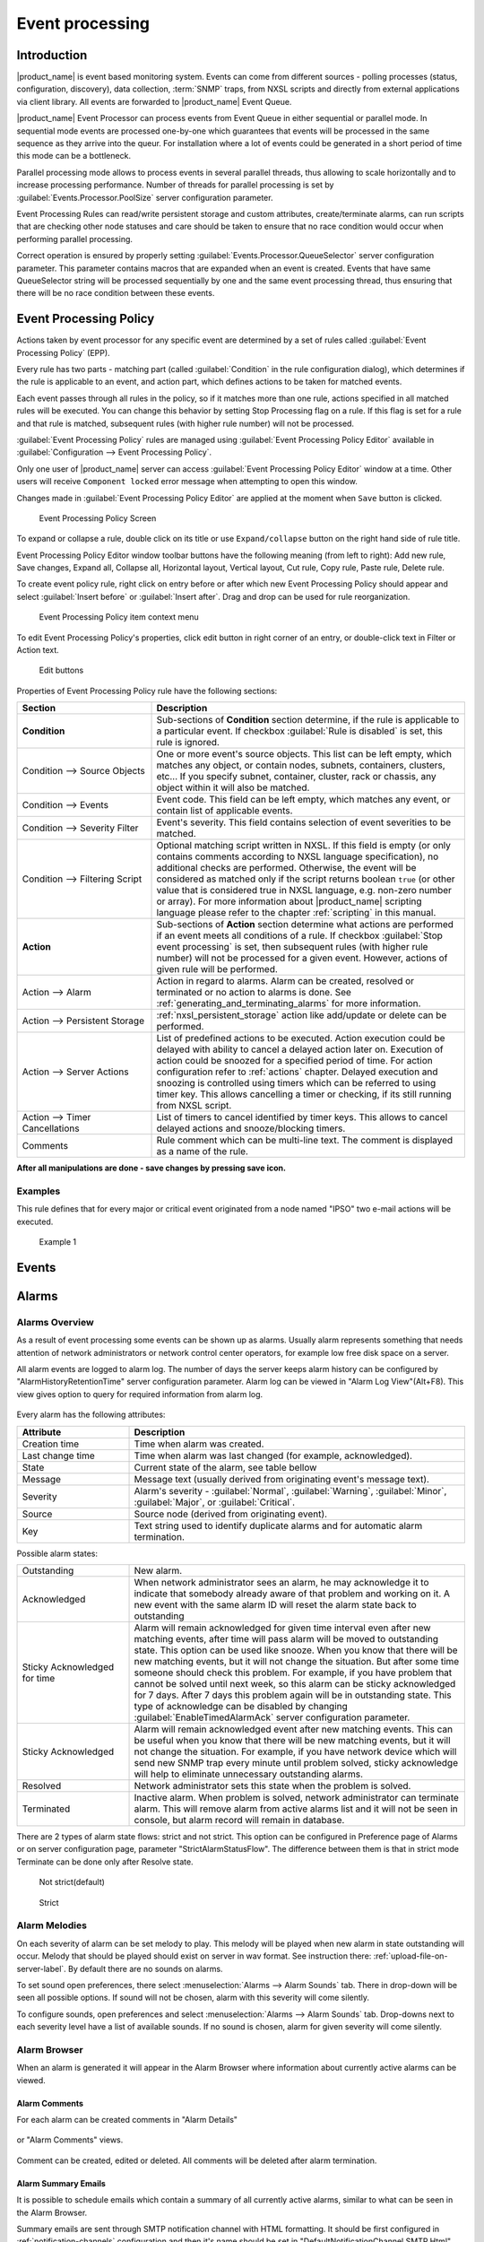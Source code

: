 .. _event-processing:

################
Event processing
################

Introduction
============

|product_name| is event based monitoring system. Events can come from different
sources - polling processes (status, configuration, discovery), data collection,
:term:`SNMP` traps, from NXSL scripts and directly from external applications
via client library. All events are forwarded to |product_name| Event Queue. 

|product_name| Event Processor can process events from Event Queue in either
sequential or parallel mode. In sequential mode events are processed one-by-one
which guarantees that events will be processed in the same sequence as they
arrive into the queur. For installation where a lot of events could be generated
in a short period of time this mode can be a bottleneck. 

Parallel processing mode allows to process events in several parallel threads,
thus allowing to scale horizontally and to increase processing performance.
Number of threads for parallel processing is set by
:guilabel:`Events.Processor.PoolSize` server configuration parameter. 

Event Processing Rules can read/write persistent storage and custom attributes,
create/terminate alarms, can run scripts that are checking other node statuses
and care should be taken to ensure that no race condition would occur when
performing parallel processing.

Correct operation is ensured by properly setting
:guilabel:`Events.Processor.QueueSelector` server configuration parameter. This
parameter contains macros that are expanded when an event is created. Events
that have same QueueSelector string will be processed sequentially by one and
the same event processing thread, thus ensuring that there will be no race
condition between these events. 


Event Processing Policy
=======================

Actions taken by event processor for any specific event are determined by a set
of rules called :guilabel:`Event Processing Policy` (EPP).

Every rule has two parts - matching part (called :guilabel:`Condition` in the
rule configuration dialog), which determines if the rule is applicable to an
event, and action part, which defines actions to be taken for matched events.

Each event passes through all rules in the policy, so if it matches more than
one rule, actions specified in all matched rules will be executed. You can
change this behavior by setting Stop Processing flag on a rule. If this flag is
set for a rule and that rule is matched, subsequent rules (with higher rule
number) will not be processed.

:guilabel:`Event Processing Policy` rules are managed using :guilabel:`Event
Processing Policy Editor` available in :guilabel:`Configuration --> Event
Processing Policy`. 

Only one user of |product_name| server can access :guilabel:`Event Processing
Policy Editor` window at a time. Other users will receive ``Component locked``
error message when attempting to open this window. 

Changes made in :guilabel:`Event Processing Policy Editor` are applied at the
moment when ``Save`` button is clicked. 

.. figure:: _images/event_processing_policy.png

   Event Processing Policy Screen

To expand or collapse a rule, double click on its title or use
``Expand/collapse`` button on the right hand side of rule title. 

Event Processing Policy Editor window toolbar buttons have the following meaning
(from left to right): Add new rule, Save changes, Expand all, Collapse all,
Horizontal layout, Vertical layout, Cut rule, Copy rule, Paste rule, Delete
rule.

To create event policy rule, right click on entry before or after which new
Event Processing Policy should appear and select :guilabel:`Insert before` or
:guilabel:`Insert after`. Drag and drop can be used for rule reorganization.

.. figure:: _images/epp_context_menu.png

  Event Processing Policy item context menu

To edit Event Processing Policy's properties, click edit button in right corner
of an entry, or double-click text in Filter or Action text. 

.. figure:: _images/epp_edit_button.png

  Edit buttons

Properties of Event Processing Policy rule have the following sections:

.. list-table::
   :widths: 30 70
   :header-rows: 1

   * - Section
     - Description
   * - **Condition**
     - Sub-sections of **Condition** section determine, if the rule is
       applicable to a particular event. If checkbox :guilabel:`Rule is
       disabled` is set, this rule is ignored.
   * - Condition --> Source Objects
     - One or more event's source objects. This list can be left empty, which
       matches any object, or contain nodes, subnets, containers, clusters,
       etc... If you specify subnet, container, cluster, rack or chassis, any
       object within it will also be matched.
   * - Condition --> Events
     - Event code. This field can be left empty, which matches any event, or
       contain list of applicable events. 
   * - Condition --> Severity Filter
     - Event's severity. This field contains selection of event severities to be
       matched.
   * - Condition --> Filtering Script
     - Optional matching script written in NXSL. If this field is empty (or only
       contains comments according to NXSL language specification), no
       additional checks are performed. Otherwise, the event will be considered
       as matched only if the script returns boolean ``true`` (or other value
       that is considered true in NXSL language, e.g. non-zero number or array).
       For more information about |product_name| scripting language please refer
       to the chapter :ref:`scripting` in this manual.
   * - **Action**
     - Sub-sections of **Action** section determine what actions are performed
       if an event meets all conditions of a rule. If checkbox :guilabel:`Stop
       event processing` is set, then subsequent rules (with higher rule number)
       will not be processed for a given event. However, actions of given rule
       will be performed. 
   * - Action --> Alarm
     - Action in regard to alarms. Alarm can be created, resolved or terminated
       or no action to alarms is done. See
       :ref:`generating_and_terminating_alarms` for more information. 
   * - Action --> Persistent Storage
     - :ref:`nxsl_persistent_storage` action like add/update or delete can be
       performed.
   * - Action --> Server Actions
     - List of predefined actions to be executed. Action execution could be
       delayed with ability to cancel a delayed action later on. Execution of
       action could be snoozed for a specified period of time. For action
       configuration refer to :ref:`actions` chapter. Delayed execution and
       snoozing is controlled using timers which can be referred to using timer
       key. This allows cancelling a timer or checking, if its still running
       from NXSL script. 
   * - Action --> Timer Cancellations
     - List of timers to cancel identified by timer keys. This allows to cancel
       delayed actions and snooze/blocking timers.
   * - Comments
     - Rule comment which can be multi-line text. The comment is displayed as a
       name of the rule.

**After all manipulations are done - save changes by pressing save icon.**

Examples
--------

This rule defines that for every major or critical event originated from a
node named "IPSO" two e-mail actions will be executed.

.. figure:: _images/EPP_rule_config_example_1.png

   Example 1


.. _events:

Events
======







.. _alarms:

Alarms
======

Alarms Overview
---------------

As a result of event processing some events can be shown up as alarms. Usually
alarm represents something that needs attention of network administrators or
network control center operators, for example low free disk space on a server.

All alarm events are logged to alarm log. The number of days the server keeps
alarm history can be configured by "AlarmHistoryRetentionTime" server
configuration parameter. Alarm log can be viewed in "Alarm Log View"(Alt+F8).
This view gives option to query for required information from alarm log. 

.. figure:: _images/alarm_log.png

Every alarm has the following attributes:

.. list-table::
   :widths: 25 75
   :header-rows: 1

   * - Attribute
     - Description
   * - Creation time
     - Time when alarm was created.
   * - Last change time
     - Time when alarm was last changed (for example, acknowledged).
   * - State
     - Current state of the alarm, see table bellow
   * - Message
     - Message text (usually derived from originating event's message text).
   * - Severity
     - Alarm's severity - :guilabel:`Normal`, :guilabel:`Warning`,
       :guilabel:`Minor`, :guilabel:`Major`, or :guilabel:`Critical`.
   * - Source
     - Source node (derived from originating event).
   * - Key
     - Text string used to identify duplicate alarms and for automatic alarm
       termination.


Possible alarm states:

.. list-table::
   :widths: 25 75

   * - Outstanding
     - New alarm.
   * - Acknowledged
     - When network administrator sees an alarm, he may acknowledge it to
       indicate that somebody already aware of that problem and working on it.
       A new event with the same alarm ID will reset the alarm state back to
       outstanding
   * - Sticky Acknowledged for time
     - Alarm will remain acknowledged for given time interval even after new
       matching events, after time will pass alarm will be moved to outstanding
       state. This option can be used like snooze. When you know that there will
       be new matching events, but it will not change the situation. But after
       some time someone should check this problem. For example, if you have
       problem that cannot be solved until next week, so this alarm can be
       sticky acknowledged for 7 days. After 7 days this problem again will be
       in outstanding state. This type of acknowledge can be disabled by changing
       :guilabel:`EnableTimedAlarmAck` server configuration parameter.
   * - Sticky Acknowledged
     - Alarm will remain acknowledged event after new matching events. This can
       be useful when you know that there will be new matching events, but it
       will not change the situation. For example, if you have network device
       which will send new SNMP trap every minute until problem solved, sticky
       acknowledge will help to eliminate unnecessary outstanding alarms.
   * - Resolved
     - Network administrator sets this state when the problem is solved.
   * - Terminated
     - Inactive alarm. When problem is solved, network administrator can
       terminate alarm. This will remove alarm from active alarms list and it
       will not be seen in console, but alarm record will remain in database.


There are 2 types of alarm state flows: strict and not strict. This option can
be configured in Preference page of Alarms or on server configuration page,
parameter "StrictAlarmStatusFlow". The difference between them is that in strict
mode Terminate can be done only after Resolve state.



.. figure:: _images/AlarmStatesTransitionsInvokedByUser-NOTstrict.png
   :scale: 60%

   Not strict(default)


.. figure:: _images/AlarmStatesTransitionsInvokedByUser-strict.png
   :scale: 60%

   Strict

Alarm Melodies
--------------

On each severity of alarm can be set melody to play. This melody will be played
when new alarm in state outstanding will occur. Melody that should be played
should exist on server in wav format. See instruction there:
:ref:`upload-file-on-server-label`. By default there are no sounds on alarms.

To set sound open preferences, there select :menuselection:`Alarms --> Alarm
Sounds` tab. There in drop-down will be seen all possible options. If sound will
not be chosen, alarm with this severity will come silently.

To configure sounds, open preferences and select :menuselection:`Alarms -->
Alarm Sounds` tab. Drop-downs next to each severity level have a list of
available sounds. If no sound is chosen, alarm for given severity will come
silently.


.. figure:: _images/Alarm_Sound_Preferences.png

Alarm Browser
-------------

When an alarm is generated it will appear in the Alarm Browser where information
about currently active alarms can be viewed.

.. figure:: _images/alarm_browser.png

Alarm Comments
~~~~~~~~~~~~~~

For each alarm can be created comments in "Alarm Details"

.. figure:: _images/alarm_details_comments.png

or "Alarm Comments" views.

.. figure:: _images/alarm_comments.png

Comment can be created, edited or deleted. All comments will be deleted after
alarm termination.

Alarm Summary Emails
~~~~~~~~~~~~~~~~~~~~

It is possible to schedule emails which contain a summary of all currently
active alarms, similar to what can be seen in the Alarm Browser.

Summary emails are sent through SMTP notification channel with HTML formatting.
It should be first configured in :ref:`notification-channels` configuration and
then it's name should be set in "DefaultNotificationChannel.SMTP.Html" server
configuration parameter.

To enable Alarm Summary Emails it is required to configure the following server
parameters:

.. list-table::
   :widths: 25
   :header-rows: 1

   * - Name
   * - DefaultNotificationChannel.SMTP.Html
   * - EnableAlarmSummaryEmails
   * - AlarmSummaryEmailSchedule
   * - AlarmSummaryEmailRecipients


Further information on server configuration parameters can be found in
:ref:`server_configuration_parameters`.

.. _generating_and_terminating_alarms:

Generating and Terminating Alarms from EPP
------------------------------------------

To generate alarms from events, you should edit :guilabel:`Alarm` field in
appropriate rule of :guilabel:`Event Processing Policy`. Alarm configuration
dialog will look like this:

.. figure:: _images/Alarm_config.png

You should select :guilabel:`Generate new alarm` radio button to enable alarm
generation from current rule. In the :guilabel:`Message` field enter alarm's
text, and in the alarm key enter value which will be used for repeated alarms
detection and automatic alarm termination. In both fields you can use macros
described in the :ref:`event-processing-macros` section.

You can also configure sending of additional event if alarm will stay in
:guilabel:`Outstanding` state for given period of time. To enable this, enter
desired number of seconds in :guilabel:`Seconds` field, and select event to be
sent. Entering value of ``0`` for seconds will disable additional event
sending.

Alarms generated by rules can by categorised to limit what alarms can be seen by
what users. This can be done by applying a category in the :guilabel:`Alarm
Category` field, which can be created and configured in the
:ref:`alarm-category-config`.

.. _alarm-category-config:

Alarm Category Configurator
---------------------------

Alarm categories can be created and configured in the :guilabel:`Alarm Category
Configurator` which can be found in :menuselection:`Configuration --> Alarm
Category Configurator` menu:

.. figure:: _images/Alarm_category_config.png

   Alarm Category Configurator

Alarm categories provide the possibility to configure access rights for viewing
generated alarms on a per user or per group basis. When creating an alarm
category, it is possible to set the :guilabel:`Category name`,
:guilabel:`Description`.

.. figure:: _images/Alarm_category_properties.png

	Alarm Category properties

Alarm category access rights can be configured by adding users or groups to the
access list of the category in the :guilabel:`Access Control` property page.

.. figure:: _images/Alarm_category_access.png

	Alarm Category Access Control

By default, all alarms can be viewed by all users due to the :guilabel:`View all
alarms` system right being set as default to the :guilabel:`Everyone` user
group. In order to limit the viewing of alarms, this system right should be
removed and the access rights configured in the categories themselves. When the
categories have been configured, they can be applied to the necessary
:guilabel:`Event Processing Policy` rules.

If an alarm category has been applied to an :guilabel:`Event Processing Policy`
rule, it will appear in the :guilabel:`Event Processing Policy Editor` when a
rule is expanded under the :guilabel:`Action` section.

.. figure:: _images/EPP_rule_expanded.png

	Event Processing Policy expanded


Automatic Alarm Termination/Resolve
-----------------------------------

You can terminate or resolve all active alarms with given key as a reaction for
the event. To do this, select :guilabel:`Terminate alarm` radio button or
:guilabel:`Resolve alarm` radio button in alarm configuration dialog and enter
value for alarm key. For that field you can use macros described in the
:ref:`event-processing-macros` chapter.


Escalation
----------

As it was described in :ref:`generating_and_terminating_alarms` chapter there is
possibility to generate new event if alarm stay in :guilabel:`Outstanding` state
for too long. Escalation is built on this option. When alarm was generated, but
no action was done from operator in predefined time, new event can be generated
and this time email or notification (SMS, instant message) can be sent to
operator or to it's manager. This escalation process can have as many steps as
it is required.


.. _actions:

Actions
=======

In addition to alarm generation server can perform various types of actions as a
reaction to an event. Action types available in |product_name| are described in
the following sections. Each action can be separately disabled in action
configuration.

After the action is added, it can be edited to add delay time and timer key.
This option can be used to prevent notification sending in case if problem
solved quickly enough. Key is a free form string that support
:ref:`macro<event-processing-macros>` and delay is the delay time in seconds
before action is executed.

The next example shows the configuration for the situation when there is no need
to notify anyone if node went down and back up in just a minute.

.. figure:: _images/delayed_action.png


Escalation
----------

One :term:`EPP` rule can contain multiple actions with different delays. Delay
timers are canceled by other rule in case of problem resolution.

The next example shows that if node went down, then
   #. after 1 minute responsible person will be notified if the problem still
      persists
   #. after 30 minutes the support manager will be notified if the problem still
      persists
   #. after 1 hour the IT manager will be notified if the problem still persists

.. figure:: _images/delayed_action_escalation.png

Action types
------------

Execute command on management server
~~~~~~~~~~~~~~~~~~~~~~~~~~~~~~~~~~~~

Executes provided command on server node. Check that user under which
:file:`netxmsd` process run has permission to run this command.

.. _action-remote-execute:

Execute command on remote node
~~~~~~~~~~~~~~~~~~~~~~~~~~~~~~

Executes provided command name defined in this nodes agent configuration file.
To this command can be given parameters in format: ``commandName param1 param2
param3...`` Check that user under which :file:`nxagentd` process run has
permission to run this command.

As the :guilabel:`Remote Host` can be used hostname or object name(int format:
``@objectName``). Second option allows action execution on node behind proxy.

Send e-mail
~~~~~~~~~~~

Send email to one or more recipients. Multiple recipients can be separated by
semicolons. Required server configuration parameters to send emails:
``SMTPFromAddr``, ``SMTPFromName``, ``SMTPRetryCount``, ``SMTPServer``. For
detailed description of parameters check :ref:`server_configuration_parameters`.

In message text can be used :ref:`event-processing-macros`.

Send notification
~~~~~~~~~~~~~~~~~

Send notification, e.g. SMS, to one or more recipients. Multiple recipients can
be separated by semicolons. Server will use :ref:`notification-channels` for
actual message sending.

In message text can be used :ref:`event-processing-macros`.

Execute NXSL script
~~~~~~~~~~~~~~~~~~~

This action executes script form scrip library. In action configuration should
be defined name of script. Information about scripting and library can be found
:ref:`there<scripting>`.


.. _forward_events:

Forward event
~~~~~~~~~~~~~

|product_name| does not support configuration synchronization between two
|product_name| servers(Distributed Monitoring). But it is possible to forward
events from one server to another. This option allow synchronize events between
servers but there are some limitation.


Configuration
^^^^^^^^^^^^^

Source server configuration:
  1. Create new action of type "forward event" - it will have destination server
     address property.
  2. Create a rule in event processing policy with filter for events you want to
     forward and add forwarding action as action.

Destination server configuration:
  1. Enable EnableISCListener and ReceiveForwardedEvents in server configuration.
  2. Open port 4702.
  3. Check that receiving server have all events as on a sending server


Limitation
^^^^^^^^^^

Limitations of event forwarding:
  1. Event template with same event code or event name must exist on recipient
     server
  2. Node object with same IP address as event's source node's address must
     exist on recipient server
  3. Does not work with zones

Events not met these conditions are discarded. It is possible to check if and
why incoming events are discarded by turning on level 5 debug on receiving
server.

There can be used one of two options if it is required to disable polling of
sender server nodes on recipient server: disable all polling protocols or
unmanage nodes. Chose  depends on how you wish to see node's status. For
unmanaged node, it always be "unmanaged", regardless of active alarms. If you
disable polling, node's status will be "unknown" unless there will be active
alarms for that node - in that case node's status will change to severity of
most critical alarm.


.. _notification-channels:

Notification channels
---------------------

.. versionadded:: 3.0.0

|product_name| supports concept of notification channel drivers to provide SMS
and instant message sending functionality. Role of notification channel driver
is to provide level of abstraction on top of different notification sending
mechanisms and uniform notification sending interface for server core. It is
possible to set up and use several notification channels.

Configuration of notification channels is done in :menuselection:`Configuration
--> Notification channels`.

.. figure:: _images/notification_channel_properties.png

Notification channel driver parameters are specified in :guilabel:`Driver
configuration` input field. Each parameter is given on a separate line in
format: :guilabel:`parameter_name=parameter_value`. Meaning of parameters is
driver dependent and described separately for each driver. It a parameter is not
given, it's default value will be used.

Once notification channel is created is is seen in channel list with green or
read square next to the name - it is channel status identifier. It should be
green if driver initialization was successful or read in other cases.
:guilabel:`Status` column displays last sent attempt status and :guilabel:`Error
message` column provide more information about driver initialization or sending
error.

.. figure:: _images/notification_channels.png


Drivers
~~~~~~~

The following drivers are provided by default with |product_name| installation:

.. list-table::
   :class: longtable
   :widths: 25 75
   :header-rows: 1

   * - Driver
     - Description
   * - AnySMS
     - SMS driver for any-sms.biz service (`<http://any-sms.biz>`_).
       Configuration parameters:

       * login (default: user)
       * password (default: password)
       * sender (default: NETXMS)
       * gateway (default: 28)

   * - DBTable
     - This driver saves notifications to a database. Configuration parameters:

       * DBDriver (default: sqlite.ddr)
       * DBName (default: netxms)
       * DBLogin (default: netxms)
       * DBPassword
       * DBServer (default: localhost)
       * DBSchema
       * MaxMessageLength (default: 255)
       * MaxNumberLength (default: 32)
       * QueryTemplate

   * - Dummy
     - Dummy driver for debugging purposes. Does not send any actual
       notifications and only logs them to server log file. This driver has no
       configuration parameters. It is necessary to set debug level to
       :guilabel:`debug=6` or higher to get records in the log file.

   * - Google chat
     - Driver to send notifications to Google charts. You need to create
       `incoming web hook first
       <https://developers.google.com/chat/how-tos/webhooks>`_. Each web hook
       have it’s own URL, you can either put it as recipient, or setup mapping
       in notification channel configuration.
       
       Mapping is done in the section "Rooms". 
      
       Example:

       .. code-block:: cfg

            [Rooms]
            RoomName=URL
            AnotherRoomName=URL

   * - GSM
     - Driver for serial or USB attached GSM modems with support for standard
       GSM AT command set. Configuration parameters:

       * BlockSize (default: 8)
       * DataBits (default: 8)
       * Parity (default: n)
       * Port (default: COM1: on Windows platforms, /dev/ttyS0 on other
         platforms)
       * Speed (default: 9600)
       * StopBits (default: 1)
       * TextMode (1 - text mode, 0 - PDU mode, default: 1)
       * UseQuotes (1 - use quotes, 0 - do not use quotes, default: 1)
       * WriteDelay (default: 100)

   * - Kannel
     - Driver for Kannel SMS gateway (`<http://www.kannel.org>`_). Configuration
       parameters:

       * login (default: user)
       * password (default: password)
       * host (default: 127.0.0.1)
       * port (default: 13001)

   * - MicrosoftTeams
     - Notification channel driver for Microsoft Teams. Configuration
       parameters:

       * ThemeColor - team color in RGB, default: FF6A00 (optional parameter)
       * UseMessageCards - flag if message cards should be used, default: no
         (optional parameter)

       Optional configuration section "Channels" should contain list of channels
       in the following format: channelName=URL, where channelName is an
       arbitrary name later used as recipient in action configuration. More
       information about setting up the URL of incoming webhook available `there
       <https://docs.microsoft.com/en-us/microsoftteams/platform/webhooks-and-connectors/how-to/connectors-using#setting-up-a-custom-incoming-webhook>`_

       .. code-block:: cfg

            #config example
            ThemeColor=FF6A00
            UseMessageCards = false

            [Channels]
            Channel=URL
            AnotherChannel=URL

       MsTeams requires 2 fields in action configuration:

       * Recipient name - channel name defined in :guilabel:`Channels` section
         or incoming webhook URL
       * Message - message to be sent

   * - MQTT
     - Driver for sending messages to MQTT broker. Sending is done by
       |product_name| server process. When sending, MQTT topic is specified in
       recipient field, value in message body field. Configuration parameters:

       * hostname (default: 127.0.0.1)
       * port (defalut: 1883)
       * login 
       * password 

   * - MyMobile
     - SMS driver for MyMobile API gateways. Configuration parameters:

       * username
       * password

   * - Nexmo
     - SMS driver for Nexmo gateway. Configuration parameters:

       * apiKey (default: key)
       * apiSecret (default: secret)
       * from (default: NetXMS)

   * - NXAgent
     - Similar to gsm.ncd, but sending is done via GSM modem, attached to
       |product_name| agent. Configuration parameters:

       * hostname (default localhost)
       * port (default: 4700)
       * timeout (seconds, default: 30)
       * secret
       * encryption - optional parameter. Encryption policy:

            0 = Encryption disabled;

            1 = Encrypt connection only if agent requires encryption;

            2 = Encrypt connection if agent supports encryption;

            3 = Force encrypted connection;

       * keyFile - optional parameter. Specify server's key file, if not
         specified will take default path.

   * - Portech
     - Driver for Portech MV-372 and MV-374 GSM gateways
       (`<https://www.portech.com.tw/p3-product1_1.asp?Pid=14>`_). Configuration
       parameters:

       * host (default: 10.0.0.1)
       * secondaryHost
       * login (default: admin)
       * password (default: admin)
       * mode (PDU or TEXT, default: PDU)

   * - Shell
     - Driver executes shell commands on the server. Configuration parameter:

       * Command

       In the command ${recipient}, ${subject} and ${text} macros will be
       correspondingly replaced with values of recipient, subject and text. 

   * - Slack
     - Driver for slack.com service. Configuration parameters:

       * url
       * username

   * - SMSEagle
     - Driver for SMSEagle Hardware SMS Gateway. Configuration parameters:

       * host (default: 127.0.0.1)
       * port (defalut: 80)
       * login (default: user)
       * password (default: password)
       * https (1 - use https, 0 - do not use https)

   * - SMTP
     - Driver to send notifications using SMTP protocol. Encryption and
       authentication are supported. Driver is using libcurl library to send
       emails. Mail encoding is always utf8. 

       * FromAddr (default: netxms@localhost)
       * FromName (default: NetXMS Server)
       * IsHTML (no - do not use HTML, yes - use HTML; default: no)
       * Login (default: none)
       * Password (default: none). Passwords encrypted by
         :ref:`nxencpasswd-tools-label` are supported. If password provided by
         your email service is 44- or 88-character base64 string, it will be
         interpreted as a password encrypted by ``nxencpasswd``, in this case
         encrypt password provided by your email service with ``nxencpasswd``.
       * Port (default: 465 if TLSMode=TLS, 25 otherwise))
       * Server (default: localhost)
       * TLSMode (NONE - No TLS (default), TLS - Enforced TLS, STARTTLS -
         Opportunistic TLS)

   * - SNMPTrap
     - Driver to send notifications as SNMP traps. Driver configuration
       parameters:

       * Community (default: public)
       * Port (default: 162)
       * ProtocolVersion (possible values: 1, 2c, 3; default: 2c)

       Driver configuration parameters applicable to SNMP v3 only:

       * AuthMethod (possible values: none, sha1, sha224, sha256, sha384,
         sha512; default: none)
       * AuthPassword
       * PrivMethod (possible values: none, aes, des; default: none)
       * PrivPassword
       * UseInformRequest (default: false) 
       * UserName (default: netxms)

       Raden Solutions has IANA assigned Private Enterprise Number (57163).
       MIB files defining the OIDs (RADENSOLUTIONS-SMI.txt and NETXMS-MIB.txt)
       are included with |product_name| server. It's also possible to use custom 
       OIDs by setting the following driver configuration parameters:

       * AdditionalDataFieldID (default: .1.3.6.1.4.1.57163.1.1.6.0)
       * AlarmKeyFieldID (default: .1.3.6.1.4.1.57163.1.1.5.0)
       * MessageFieldID (default: .1.3.6.1.4.1.57163.1.1.3.0)
       * SeverityFieldID (default: .1.3.6.1.4.1.57163.1.1.2.0)
       * SourceFieldID (default: .1.3.6.1.4.1.57163.1.1.1.0)
       * TimestampFieldID (default: .1.3.6.1.4.1.57163.1.1.4.0)
       * TrapID (default: .1.3.6.1.4.1.57163.1.0.1)

       Recipient's address should contain host name or IP address the trap is sent to. 
       Message and subject are sent as separate fields (MessageFieldID and 
       AdditionalDataFieldID) in the trap message. 
       In addition to that, if subject contains semicolon-separated key=value 
       pairs or JSON and the key is from below list, additional fields 
       with these values will be added to trap message. List of supported keys:
      
        * key         - alarm key
        * source      - source object name
        * severity    - event severity (integer in range 0..4)
        * timestamp   - original even timestamp as UNIX time

       E.g. subject could be ``key=%K;source=%n;severity=%s;timestamp=%T``. 
       Subject field could be generated using NXSL script that is called using 
       ``%[script_name]`` macro. This is convenient for generating JSON. 
       
       JSON data can have more fields in addition to the above mentioned, this
       allows to send more information in the trap. 

   * - Telegram
     - Notification channel driver for Telegram messenger. Configuration
       parameters:

       * AuthToken
       * DisableIPv4 - ``true`` to disable IPv4 usage
       * DisableIPv6 - ``true`` to disable IPv6 usage
       * ParseMode - Text formatting style: ``Markdown``, ``HTML`` or
         ``MarkdownV2``. See Telegram API documentation on formatting syntax:
         https://core.telegram.org/bots/api#formatting-options
       * Proxy - proxy url or ip or full configuration if format
         [scheme]://[login:password]@IP:[PORT]
       * ProxyPort - proxy port
       * ProxyType - proxy type: ``http``, ``https``, ``socks4``, ``socks4a``,
         ``socks5`` or ``socks5h``
       * ProxyUser - proxy user name
       * ProxyPassword - proxy user password

       Only AuthToken field is mandatory field all others are optional.

       It is necessary to create a telegram bot that |product_name| server will
       use to send messages. In order to create a new bot it's necessary to talk
       to BotFather and get bot authentication token (AUTH_TOKEN). Set
       authentication token in notification channel configuration, e.g.:
       ``AuthToken=1234567890:jdiAiwdisUsWjvKpDenAlDjuqpx``

       The bot can:

       * Have a private chat with another Telegram user
       * Participate a group
       * Be channel admin

       Telegram's bot can't initiate conversations with users in a private chat
       or a group. A user must either add bot to a group or send a private
       message to the bot first.

       Chat, group or channel is identified by ID or name (without @ prefix).
       For private chats only users who configured a Username can be identified
       by name (without @ prefix). |product_name| stores the correspondence
       between ID and name when the bot receives a message in chat or group
       (|product_name| server should be running a that moment). If group,
       channel name or username is changed, it's necessary to send any message
       to the bot so new correspondence could be stored.

       Telegram notification channel requires 2 fields in action configuration:

       * Recipient name - It could be name (of a group, channel or username,
         without @ prefix) or ID of group, channel or chat.
       * Message - text that should be sent

       If you want to use ID to identify a recipient, you can get it by opening
       Telegram API URL in your browser, e.g.
       https://api.telegram.org/bot1234567890:jdiAiwdisUsWjvKpDenAlDjuqpx/getUpdates
       After sending a message to the bot or adding it to a group you should see
       chat id there. You might need to temporary deconfigure Telegram
       notification channel, otherwise if |product_name| server is running, it
       will read data from Telegram API first.


   * - Text2Reach
     - Driver for Text2Reach.com service (`<http://www.text2reach.com>`_).
       Configuration parameters:

       * apikey (default: apikey)
       * from (default: from)
       * unicode (1 or 0, default: 1)
       * blacklist (1 or 0, default: 0)

   * - TextFile
     - Notification driver that writes messages to text file. Configuration
       parameter:

       * OutputFile - path to file.

   * - Twilio
     - Driver for Twilio.com service (`<http://www.twilio.com>`_). Configuration
       parameters:

       * CallerId - caller ID
       * SID - account SID (for authentication)
       * Token - account security token (for authentication)
       * Voice - voice to be used for Text To Speech (man, woman, alice, or any
         of the Amazon Polly voices. See here for more information
         https://www.twilio.com/docs/voice/twiml/say#voice)
       * UseTTS - true/false, enable or disable Text To Speech (default is
         false)

   * - WebSMS
     - Driver for websms.ru service (`<https://websms.ru>`_). Configuration
       parameters:

       * login (default: user)
       * password (default: password)
       * m_fromPhone

   * - XMPP
     - Driver for XMPP/Jabber messages. Configuration parameters:

       * Server (default: localhost)
       * Port (default: user)
       * Login - may or may not contain XMPP domainpart. If no domainpart is
         specified server name will be added to login. (default:
         netxms@localhost)  
       * m_fromPhone (default: 5222)


.. _nxsl_persistent_storage:

NXLS Persistent Storage
=======================

NXSL
----

There are 2 functions:
    - ReadPersistentStorage("key") - read value by key
    - WritePersistentStorage("key", "value") - insert or update value by key. If
      value will be empty - variable will be deleted.

View
----

:guilabel:`Persistent Storage` view (:menuselection:`Configuration -->
Persistent Storage`) provide information about current state of Persistent
Storage variables.

.. figure:: _images/pstorage.png

.. _event-processing-macros:

Macros for Event Processing
===========================

On various stages of event processing you may need to use macros to include
information like event source, severity, or parameter in your event texts,
alarms, or actions. You may use the following macros to accomplish this:

.. list-table::
   :header-rows: 1
   :class: longtable

   * - Macro
     - Description
   * - ``%a``
     - IP address of event source object.
   * - ``%A``
     - Alarm's text. This macro is populated when creating, resolving or
       terminating alarm in EPP rule. Macro is available in that EPP rule for
       persistent storage and server action and in subsequent EPP rules. Prior
       to version 3.8.314 this macro was available only withing given EPP rule. 
   * - ``%c``
     - Event's code.
   * - ``%E``
     - List of comma-separated user tags associated with the event.     
   * - ``%g``
     - Globally unique identifier (GUID) of event source object.
   * - ``%i``
     - Unique ID of event source object in hexadecimal form. Always prefixed
       with 0x and contains exactly 8 digits (for example 0x000029AC).
   * - ``%I``
     - Unique ID of event source object in decimal form.
   * - ``%K``
     - Alarm's key (can be used only in actions to put text of alarm from the
       same event processing policy rule).
   * - ``%m``
     - Event's message text (meaningless in event template).
   * - ``%M``
     - Custom message text. Can be set in filtering script by setting
       ``CUSTOM_MESSAGE`` variable.
   * - ``%n``
     - Name of event source object or name of interface for interface macro
       expansion.
   * - ``%N``
     - Event's name.
   * - ``%s``
     - Event's severity code as number. Possible values are:
         - 0 - :guilabel:`Normal`
         - 1 - :guilabel:`Warning`
         - 2 - :guilabel:`Minor`
         - 3 - :guilabel:`Major`
         - 4 - :guilabel:`Critical`
   * - ``%S``
     - Event's severity code as text.
   * - ``%t``
     - Event's timestamp is a form day-month-year hour:minute:second.
   * - ``%T``
     - Event's timestamp as a number of seconds since epoch (as returned by
       `time() <http://linux.die.net/man/2/time>`_ function).
   * - ``%v``
     - |product_name| server's version.
   * - ``%z``
     - Zone UIN of event source object.
   * - ``%Z``
     - Zone name of event source object.
   * - ``%[name]``
     - Value returned by script. You should specify name of the script from
       script library. It's possible to specify script entry point separating it
       by ``/``, e.g. to call a function named ``calculate``:
       ``%[name/calculate]``. Script parameters can be specified in brackets,
       e.g.: ``%[name(123,"A textual parameter")]``
   * - ``%{name}``
     - Value of custom attribute.
   * - ``%{name:default_value}``
     - Value of custom attribute. If such custom attribute does not exists on a
       particular node, ``default_value`` is taken. If custom attribute exists,
       but has empty value, this empty value is taken (if this macro is used in
       a place where its value is converted to numeric value - e.g. as
       threshold value for a numeric DCI - then empty value will be converted to
       0).
   * - ``%<name>``
     - Event's parameter with given name.
   * - ``%<{format-specifier}name>``
     - Formatted event's parameter with given name. This is applicable to DCI
       value and threshold value parameters. ``format-specifier`` is
       comma-separated list supporting the following options:
         - ``units`` - add measurement units from DCI's properties. For
           :guilabel:`Epoch` time and :guilabel:`Uptime` this will also convert
           the value.  
         - ``u`` - same as ``units``
         - ``multipliers`` - display values with multipliers (e.g. 1230000
           becomes 1.23 M)
         - ``m`` - same as ``multipliers``
   * - ``%1`` - ``%99``
     - Event's parameter number 1 .. 99.
   * - ``%%``
     - Insert ``%`` character.

If you need to insert special characters (like carriage return) you can use the
following notations:

+--------+--------------------------------+
| Char   | Description                    |
+========+================================+
| ``\t`` | Tab Character (0x09)           |
+--------+--------------------------------+
| ``\n`` | New line, CR/LF character pair |
+--------+--------------------------------+
| ``\\`` | Backslash character            |
+--------+--------------------------------+
